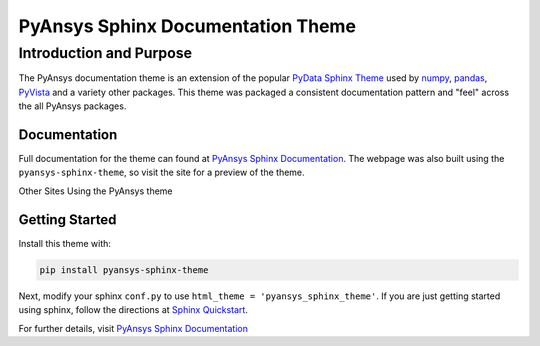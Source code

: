PyAnsys Sphinx Documentation Theme
==================================

Introduction and Purpose
------------------------
The PyAnsys documentation theme is an extension of the popular `PyData
Sphinx Theme <https://pydata-sphinx-theme.readthedocs.io/>`_ used by
`numpy <https://numpy.org/doc/stable/>`_, `pandas
<https://pandas.pydata.org/docs/>`_, `PyVista
<https://docs.pyvista.org>`_ and a variety other packages.  This theme
was packaged a consistent documentation pattern and "feel" across the
all PyAnsys packages.


Documentation
~~~~~~~~~~~~~
Full documentation for the theme can found at `PyAnsys Sphinx
Documentation <https://sphinxdocs.pyansys.com>`_.  The webpage was
also built using the ``pyansys-sphinx-theme``, so visit the site for a
preview of the theme.

Other Sites Using the PyAnsys theme


Getting Started
~~~~~~~~~~~~~~~
Install this theme with:

.. code::

   pip install pyansys-sphinx-theme

Next, modify your sphinx ``conf.py`` to use ``html_theme =
'pyansys_sphinx_theme'``.  If you are just getting started using
sphinx, follow the directions at `Sphinx Quickstart
<https://www.sphinx-doc.org/en/master/usage/quickstart.html>`_.

For further details, visit `PyAnsys Sphinx Documentation
<https://sphinxdocs.pyansys.com/usage.html>`_
